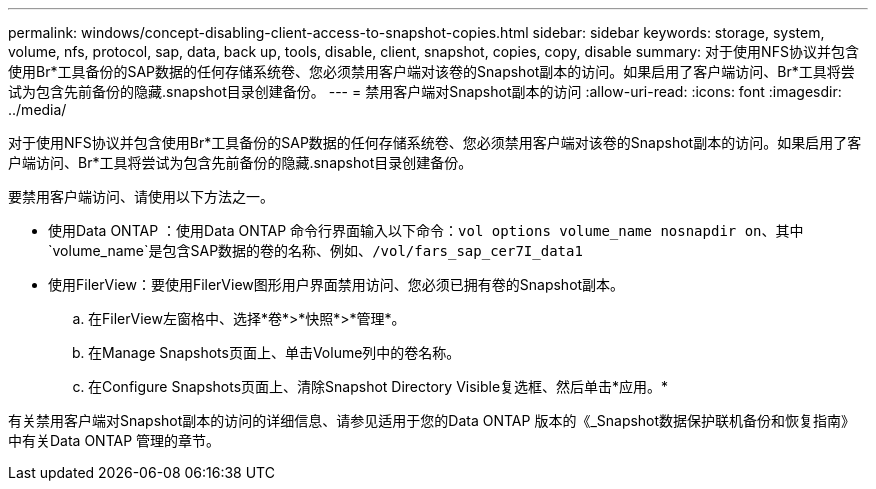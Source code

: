 ---
permalink: windows/concept-disabling-client-access-to-snapshot-copies.html 
sidebar: sidebar 
keywords: storage, system, volume, nfs, protocol, sap, data, back up, tools, disable, client, snapshot, copies, copy, disable 
summary: 对于使用NFS协议并包含使用Br*工具备份的SAP数据的任何存储系统卷、您必须禁用客户端对该卷的Snapshot副本的访问。如果启用了客户端访问、Br*工具将尝试为包含先前备份的隐藏.snapshot目录创建备份。 
---
= 禁用客户端对Snapshot副本的访问
:allow-uri-read: 
:icons: font
:imagesdir: ../media/


[role="lead"]
对于使用NFS协议并包含使用Br*工具备份的SAP数据的任何存储系统卷、您必须禁用客户端对该卷的Snapshot副本的访问。如果启用了客户端访问、Br*工具将尝试为包含先前备份的隐藏.snapshot目录创建备份。

要禁用客户端访问、请使用以下方法之一。

* 使用Data ONTAP ：使用Data ONTAP 命令行界面输入以下命令：`vol options volume_name nosnapdir on`、其中`volume_name`是包含SAP数据的卷的名称、例如、`/vol/fars_sap_cer7I_data1`
* 使用FilerView：要使用FilerView图形用户界面禁用访问、您必须已拥有卷的Snapshot副本。
+
.. 在FilerView左窗格中、选择*卷*>*快照*>*管理*。
.. 在Manage Snapshots页面上、单击Volume列中的卷名称。
.. 在Configure Snapshots页面上、清除Snapshot Directory Visible复选框、然后单击*应用。*




有关禁用客户端对Snapshot副本的访问的详细信息、请参见适用于您的Data ONTAP 版本的《_Snapshot数据保护联机备份和恢复指南》中有关Data ONTAP 管理的章节。
